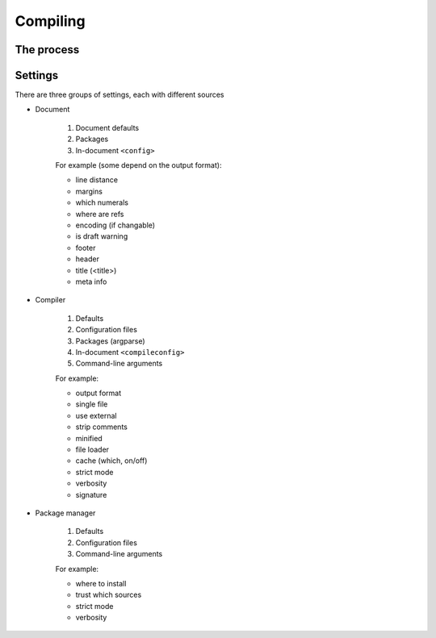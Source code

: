 
.. _compiler_documentation:

Compiling
=================================

The process
---------------------------------

.. graphviz::

	digraph compile {
		subgraph cluster_per_render {
            label="section (per render)"
            graph[style=rounded,color=gray]
            subgraph cluster_provisional {
                label="best-guess context"
                graph[style="rounded",color="gray"]
                "provisional arguments" [label="arguments"]
                "provisional pre-process" [label="pre-process"]
                "provisional parse" [label="parse"]
                "provisional modules" [label="modules"]
                "provisional settings" [label="settings"]
                subgraph cluster_include_provisional {
                    label="leaf (per include)"
                    graph[style="rounded",color="gray"]
                    "provisional pre-process" -> "provisional parse" -> "provisional includes"
                    "provisional include A" [label="include A",peripheries=2,color=gray]
                    "provisional include B" [label="include B",peripheries=2,color=gray]
                    "provisional include A" -> "provisional include A" [arrowname=crow]
                    "provisional include B" -> "provisional include B" [arrowname=crow]
                    "provisional includes" -> "provisional include A" [arrowname=crow]
                    "provisional includes" -> "provisional include B" [arrowname=crow]
                }
                "provisional arguments" -> "provisional pre-process"
                "provisional parse" -> "provisional modules"
                "provisional parse" -> "provisional settings"
                "provisional out" [style=invis,height=0,label=""]
                "provisional includes" -> "provisional out" [dir=none]
                "provisional modules"  -> "provisional out" [dir=none]
                "provisional settings" -> "provisional out" [dir=none]
            }
            subgraph cluster_final {
                label="real context"
                graph[style="rounded",color="gray"]
                "final arguments" [label="arguments"]
                "final pre-process" [label="pre-process"]
                "final parse" [label="parse"]
                "final modules" [label="modules"]
                "final settings" [label="settings"]
                subgraph cluster_include_final {
                    label="includes"
                    graph[style="rounded",color="gray"]
                    "final pre-process" -> "final parse" -> "final includes"
                    "final include A" [label="include A",peripheries=2,color=gray]
                    "final include B" [label="include B",peripheries=2,color=gray]
                    "final include A" -> "final include A" [arrowname=crow]
                    "final include B" -> "final include B" [arrowname=crow]
                    "final includes" -> "final include A" [arrowname=crow]
                    "final includes" -> "final include B" [arrowname=crow]
                }
                "final arguments" -> "final pre-process"
                "final parse" -> "final modules"
                "final parse" -> "final settings"
                "final out" [style=invis,height=0,label=""]
                "final includes" -> "final out" [dir=none]
                "final modules"  -> "final out" [dir=none]
                "final settings" -> "final out" [dir=none]
            }
            "provisional out" -> "final arguments" [label="context changed"]
            "provisional out" -> "find renders" [label="context unchanged"]
            "final out" -> "find renders"
            "render A" [peripheries=2,color=gray]
            "render B" [peripheries=2,color=gray]
            "find renders" -> "render A" [arrowname=crow]
            "find renders" -> "render B" [arrowname=crow]
            "render A" -> "render A" [arrowname=crow]
            "render B" -> "render B" [arrowname=crow]
            "find renders" -> "tags"
            "tags" -> "substitutions"
            "render" -> "post-process"
		}
		"merge"
		"link"
		"result" [peripheries=2,shape=rounded]
		"substitutions" -> "merge" -> "link" -> "render"
		"post-process" -> "result"
        "initial arguments" [label="arguments"]
        "initial arguments" -> "provisional arguments"
	}

Settings
---------------------------------

There are three groups of settings, each with different sources

* Document

	1. Document defaults
	2. Packages
	3. In-document ``<config>``

	For example (some depend on the output format):

	* line distance
	* margins
	* which numerals
	* where are refs
	* encoding (if changable)
	* is draft warning
	* footer
	* header
	* title (<title>)
	* meta info

* Compiler

	1. Defaults
	2. Configuration files
	3. Packages (argparse)
	4. In-document ``<compileconfig>``
	5. Command-line arguments

	For example:

	* output format
	* single file
	* use external
	* strip comments
	* minified
	* file loader
	* cache (which, on/off)
	* strict mode
	* verbosity
	* signature

* Package manager

	1. Defaults
	2. Configuration files
	3. Command-line arguments

	For example:

	* where to install
	* trust which sources
	* strict mode
	* verbosity


